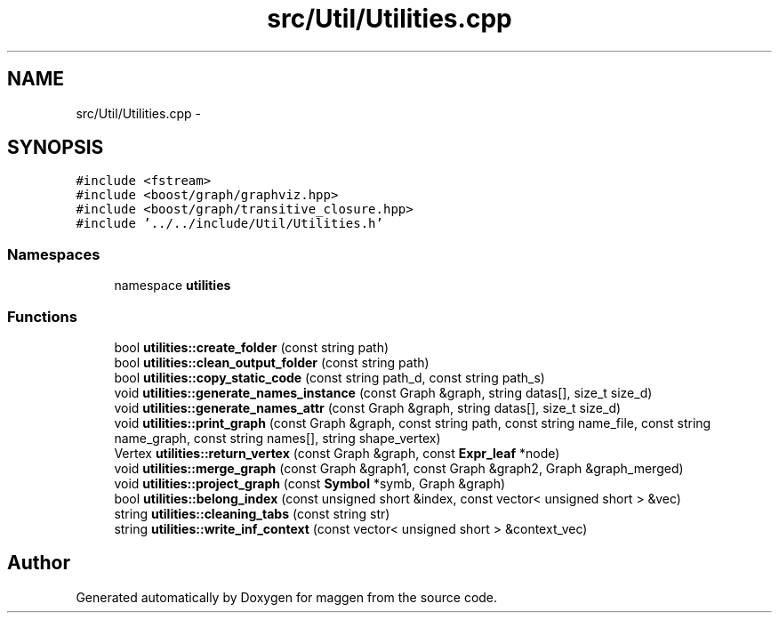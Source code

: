 .TH "src/Util/Utilities.cpp" 3 "4 Sep 2010" "Version 1.0" "maggen" \" -*- nroff -*-
.ad l
.nh
.SH NAME
src/Util/Utilities.cpp \- 
.SH SYNOPSIS
.br
.PP
\fC#include <fstream>\fP
.br
\fC#include <boost/graph/graphviz.hpp>\fP
.br
\fC#include <boost/graph/transitive_closure.hpp>\fP
.br
\fC#include '../../include/Util/Utilities.h'\fP
.br

.SS "Namespaces"

.in +1c
.ti -1c
.RI "namespace \fButilities\fP"
.br
.in -1c
.SS "Functions"

.in +1c
.ti -1c
.RI "bool \fButilities::create_folder\fP (const string path)"
.br
.ti -1c
.RI "bool \fButilities::clean_output_folder\fP (const string path)"
.br
.ti -1c
.RI "bool \fButilities::copy_static_code\fP (const string path_d, const string path_s)"
.br
.ti -1c
.RI "void \fButilities::generate_names_instance\fP (const Graph &graph, string datas[], size_t size_d)"
.br
.ti -1c
.RI "void \fButilities::generate_names_attr\fP (const Graph &graph, string datas[], size_t size_d)"
.br
.ti -1c
.RI "void \fButilities::print_graph\fP (const Graph &graph, const string path, const string name_file, const string name_graph, const string names[], string shape_vertex)"
.br
.ti -1c
.RI "Vertex \fButilities::return_vertex\fP (const Graph &graph, const \fBExpr_leaf\fP *node)"
.br
.ti -1c
.RI "void \fButilities::merge_graph\fP (const Graph &graph1, const Graph &graph2, Graph &graph_merged)"
.br
.ti -1c
.RI "void \fButilities::project_graph\fP (const \fBSymbol\fP *symb, Graph &graph)"
.br
.ti -1c
.RI "bool \fButilities::belong_index\fP (const unsigned short &index, const vector< unsigned short > &vec)"
.br
.ti -1c
.RI "string \fButilities::cleaning_tabs\fP (const string str)"
.br
.ti -1c
.RI "string \fButilities::write_inf_context\fP (const vector< unsigned short > &context_vec)"
.br
.in -1c
.SH "Author"
.PP 
Generated automatically by Doxygen for maggen from the source code.
